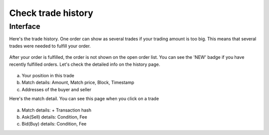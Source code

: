 Check trade history
===================

Interface
---------

Here's the trade history. One order can show as several trades if your trading amount is too big. This means that several trades were needed to fulfill your order.

.. figure:: static/history_new.png
    :align: center
    :figwidth: 100%

After your order is fulfilled, the order is not shown on the open order list. You can see the 'NEW' badge if you have recently fulfilled orders. Let's check the detailed info on the history page.

.. figure:: static/trade_history_part.png
    :align: center
    :figwidth: 100%

a. Your position in this trade
b. Match details: Amount, Match price, Block, Timestamp
c. Addresses of the buyer and seller

Here's the match detail. You can see this page when you click on a trade


.. figure:: static/match_history.png
    :align: center
    :figwidth: 100%

a. Match details: + Transaction hash
b. Ask(Sell) details: Condition, Fee
c. Bid(Buy) details: Condition, Fee


